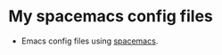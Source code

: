 #+STARTUP: content
#+STARTUP: indent
* My spacemacs config files
- Emacs config files using [[https://github.com/syl20bnr/spacemacs][spacemacs]].
